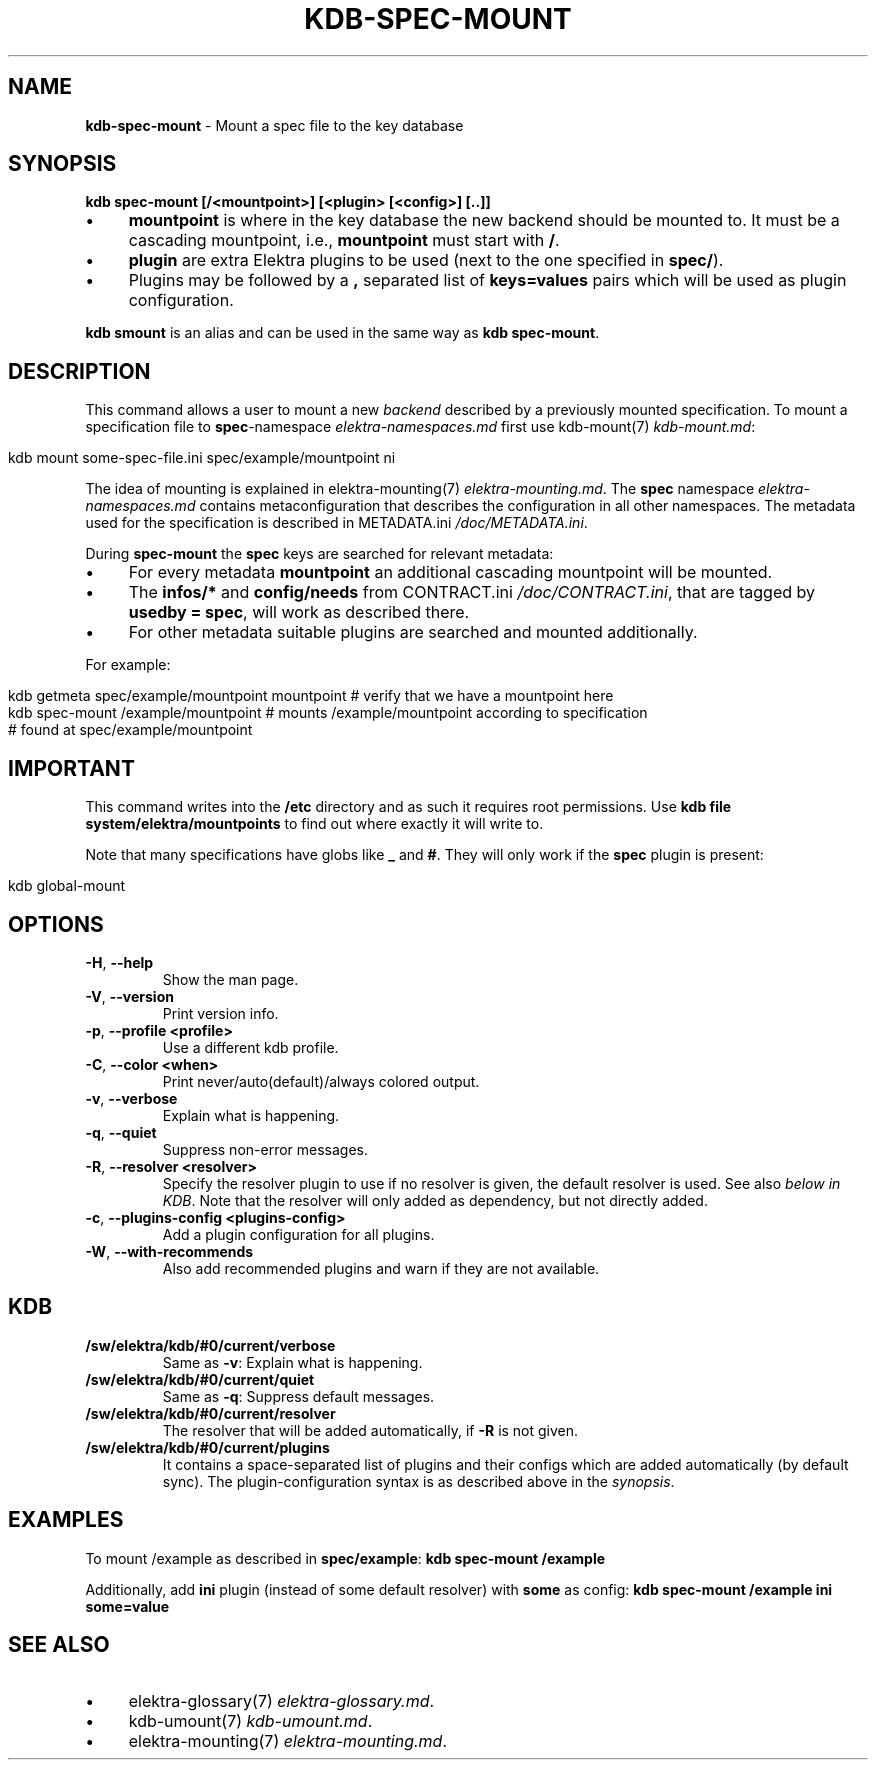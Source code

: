 .\" generated with Ronn/v0.7.3
.\" http://github.com/rtomayko/ronn/tree/0.7.3
.
.TH "KDB\-SPEC\-MOUNT" "1" "December 2017" "" ""
.
.SH "NAME"
\fBkdb\-spec\-mount\fR \- Mount a spec file to the key database
.
.SH "SYNOPSIS"
\fBkdb spec\-mount [/<mountpoint>] [<plugin> [<config>] [\.\.]]\fR
.
.IP "\(bu" 4
\fBmountpoint\fR is where in the key database the new backend should be mounted to\. It must be a cascading mountpoint, i\.e\., \fBmountpoint\fR must start with \fB/\fR\.
.
.IP "\(bu" 4
\fBplugin\fR are extra Elektra plugins to be used (next to the one specified in \fBspec/\fR)\.
.
.IP "\(bu" 4
Plugins may be followed by a \fB,\fR separated list of \fBkeys=values\fR pairs which will be used as plugin configuration\.
.
.IP "" 0
.
.P
\fBkdb smount\fR is an alias and can be used in the same way as \fBkdb spec\-mount\fR\.
.
.SH "DESCRIPTION"
This command allows a user to mount a new \fIbackend\fR described by a previously mounted specification\. To mount a specification file to \fBspec\fR\-namespace \fIelektra\-namespaces\.md\fR first use kdb\-mount(7) \fIkdb\-mount\.md\fR:
.
.IP "" 4
.
.nf

kdb mount some\-spec\-file\.ini spec/example/mountpoint ni
.
.fi
.
.IP "" 0
.
.P
The idea of mounting is explained in elektra\-mounting(7) \fIelektra\-mounting\.md\fR\. The \fBspec\fR namespace \fIelektra\-namespaces\.md\fR contains metaconfiguration that describes the configuration in all other namespaces\. The metadata used for the specification is described in METADATA\.ini \fI/doc/METADATA\.ini\fR\.
.
.P
During \fBspec\-mount\fR the \fBspec\fR keys are searched for relevant metadata:
.
.IP "\(bu" 4
For every metadata \fBmountpoint\fR an additional cascading mountpoint will be mounted\.
.
.IP "\(bu" 4
The \fBinfos/*\fR and \fBconfig/needs\fR from CONTRACT\.ini \fI/doc/CONTRACT\.ini\fR, that are tagged by \fBusedby = spec\fR, will work as described there\.
.
.IP "\(bu" 4
For other metadata suitable plugins are searched and mounted additionally\.
.
.IP "" 0
.
.P
For example:
.
.IP "" 4
.
.nf

kdb getmeta spec/example/mountpoint mountpoint  # verify that we have a mountpoint here
kdb spec\-mount /example/mountpoint  # mounts /example/mountpoint according to specification
    # found at spec/example/mountpoint
.
.fi
.
.IP "" 0
.
.SH "IMPORTANT"
This command writes into the \fB/etc\fR directory and as such it requires root permissions\. Use \fBkdb file system/elektra/mountpoints\fR to find out where exactly it will write to\.
.
.P
Note that many specifications have globs like \fB_\fR and \fB#\fR\. They will only work if the \fBspec\fR plugin is present:
.
.IP "" 4
.
.nf

kdb global\-mount
.
.fi
.
.IP "" 0
.
.SH "OPTIONS"
.
.TP
\fB\-H\fR, \fB\-\-help\fR
Show the man page\.
.
.TP
\fB\-V\fR, \fB\-\-version\fR
Print version info\.
.
.TP
\fB\-p\fR, \fB\-\-profile <profile>\fR
Use a different kdb profile\.
.
.TP
\fB\-C\fR, \fB\-\-color <when>\fR
Print never/auto(default)/always colored output\.
.
.TP
\fB\-v\fR, \fB\-\-verbose\fR
Explain what is happening\.
.
.TP
\fB\-q\fR, \fB\-\-quiet\fR
Suppress non\-error messages\.
.
.TP
\fB\-R\fR, \fB\-\-resolver <resolver>\fR
Specify the resolver plugin to use if no resolver is given, the default resolver is used\. See also \fIbelow in KDB\fR\. Note that the resolver will only added as dependency, but not directly added\.
.
.TP
\fB\-c\fR, \fB\-\-plugins\-config <plugins\-config>\fR
Add a plugin configuration for all plugins\.
.
.TP
\fB\-W\fR, \fB\-\-with\-recommends\fR
Also add recommended plugins and warn if they are not available\.
.
.SH "KDB"
.
.TP
\fB/sw/elektra/kdb/#0/current/verbose\fR
Same as \fB\-v\fR: Explain what is happening\.
.
.TP
\fB/sw/elektra/kdb/#0/current/quiet\fR
Same as \fB\-q\fR: Suppress default messages\.
.
.TP
\fB/sw/elektra/kdb/#0/current/resolver\fR
The resolver that will be added automatically, if \fB\-R\fR is not given\.
.
.TP
\fB/sw/elektra/kdb/#0/current/plugins\fR
It contains a space\-separated list of plugins and their configs which are added automatically (by default sync)\. The plugin\-configuration syntax is as described above in the \fIsynopsis\fR\.
.
.SH "EXAMPLES"
To mount /example as described in \fBspec/example\fR: \fBkdb spec\-mount /example\fR
.
.P
Additionally, add \fBini\fR plugin (instead of some default resolver) with \fBsome\fR as config: \fBkdb spec\-mount /example ini some=value\fR
.
.SH "SEE ALSO"
.
.IP "\(bu" 4
elektra\-glossary(7) \fIelektra\-glossary\.md\fR\.
.
.IP "\(bu" 4
kdb\-umount(7) \fIkdb\-umount\.md\fR\.
.
.IP "\(bu" 4
elektra\-mounting(7) \fIelektra\-mounting\.md\fR\.
.
.IP "" 0

